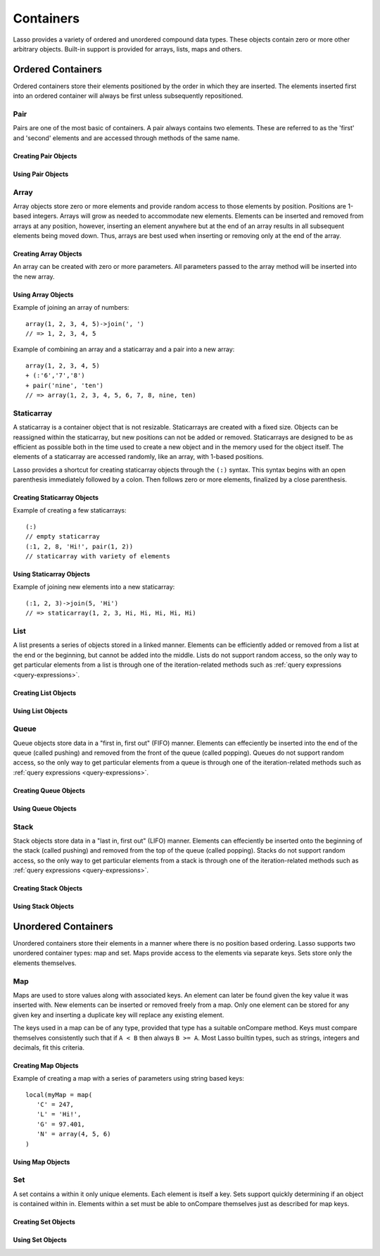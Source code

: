 .. _containers:

.. priorityQueue
   series
   treemap

**********
Containers
**********

Lasso provides a variety of ordered and unordered compound data types. These
objects contain zero or more other arbitrary objects. Built-in support is
provided for arrays, lists, maps and others.

Ordered Containers
==================

Ordered containers store their elements positioned by the order in which they
are inserted. The elements inserted first into an ordered container will always
be first unless subsequently repositioned.

Pair
----

.. class:: pair

   Pairs are one of the most basic of containers. A pair always contains two
   elements. These are referred to as the 'first' and 'second' elements and are
   accessed through methods of the same name.

Creating Pair Objects
^^^^^^^^^^^^^^^^^^^^^

.. method:: pair()
.. method:: pair(p::pair)
.. method:: pair(f, s)

   A pair is created in one of three ways. First, a zero parameter call to the
   pair method will generate a pair with the first and second values set to
   null. Second, a pair can be created by passing it another pair. This will set
   the first and second values to the values from the parameter pair. Third, a
   pair can be created by specifying the first and second values as parameters
   when calling the pair method.

Using Pair Objects
^^^^^^^^^^^^^^^^^^

.. method:: pair->first()
.. method:: pair->second()

   These methods are used to access the elements of a pair. They return the
   value stored within.

.. method:: pair->first = (f)
.. method:: pair->second = (s)

   These methods permit the elements of a pair to be set.

.. _array:

Array
-----

.. class:: array

   Array objects store zero or more elements and provide random access to those
   elements by position. Positions are 1-based integers. Arrays will grow as
   needed to accommodate new elements. Elements can be inserted and removed from
   arrays at any position, however, inserting an element anywhere but at the end
   of an array results in all subsequent elements being moved down. Thus, arrays
   are best used when inserting or removing only at the end of the array.

Creating Array Objects
^^^^^^^^^^^^^^^^^^^^^^

.. method:: array()
.. method:: array(e, ...)

An array can be created with zero or more parameters. All parameters passed to
the array method will be inserted into the new array.

Using Array Objects
^^^^^^^^^^^^^^^^^^^

.. method:: array->insert(v)
.. method:: array->insert(v, position::integer)

   These methods add  new elements to the array. The first method adds the
   element at the end of the array. The second method permits the position of
   the insert to be specified. Position 1 is at the beginning of the array.
   Positions zero and negative positions will cause the method to fail. A
   position larger than the size of the array will insert the element at the
   end.

.. method:: array->remove()
.. method:: array->remove(position::integer)
.. method:: array->remove(position::integer, count::integer)
.. method:: array->removeAll()
.. method:: array->removeAll(matching)

   These methods remove one of more elements from the array. Remove with no
   parameters removes the last element from the array. Remove with a position
   parameter will remove the element from that location. All subsequent elements
   must then be moved up to fill the slot. A second count parameter can be
   specified to indicate that more that one element should be removed, starting
   from the indicated position.

   The removeAll method with no parameters will remove all elements from the
   array. The second removeAll method takes one parameter. All elements in the
   array to which the parameter compares equally will be removed.

.. method:: array->get(position::integer)
.. method:: array->get(position::integer) = value
.. method:: array->sub(position::integer, count::integer=(self->size - #pos) + 1)

   The get method returns the element located at the indicated position. The
   method will fail if the position is out of range. This method also permits
   the element at the position to be set using assignment.

   The sub method returns a range of elements from the array. The first
   parameter indicates the starting position and the second parameter indicates
   how many of the elements to return.

.. method:: array->first()
.. method:: array->second()
.. method:: array->last()

   These methods return the first, second and last elements from the array,
   respectively. If the array does not have an element for that position, null
   is returned.

.. method:: array->contains(matching)::boolean
.. method:: array->count(matching)::integer
.. method:: array->findPosition(matching, startPosition=1)
.. method:: array->find(matching)

   These methods search the array for elements matching the parameter. The
   contains method returns true if the matching parameter compares equally to
   any contained elements. The count method returns the number of matching
   elements. The findPosition method returns the position at which the next
   matching element can be found. The optional second parameter indicates where
   the search should begin. The find method returns a new array containing all
   of the matched objects.

.. method:: array->size()::integer

   This method returns the number of elements in the array.

.. method:: array->sort(ascending::boolean=true)

   This method performs a sort on the elements. Elements are repositioned in
   either ascending or descending order depending on the given parameter.

.. method:: array->join(delimiter::string='')::string

   This method joins all the elements as strings with the delimiter parameter in
   between each.

Example of joining an array of numbers::

   array(1, 2, 3, 4, 5)->join(', ')
   // => 1, 2, 3, 4, 5

.. method:: array->asStaticArray()::staticarray

   This method returns the array's elements in a new staticarray.

.. method:: array->+(rhs::trait_forEach)::array

   Arrays can be combined with other compound types by using the + operator. A new
   array containing all the elements is returned.

Example of combining an array and a staticarray and a pair into a new array::

   array(1, 2, 3, 4, 5)
   + (:'6','7','8')
   + pair('nine', 'ten')
   // => array(1, 2, 3, 4, 5, 6, 7, 8, nine, ten)

Staticarray
-----------

.. class:: staticarray

   A staticarray is a container object that is not resizable. Staticarrays are
   created with a fixed size. Objects can be reassigned within the staticarray,
   but new positions can not be added or removed. Staticarrays are designed to
   be as efficient as possible both in the time used to create a new object and
   in the memory used for the object itself. The elements of a staticarray are
   accessed randomly, like an array, with 1-based positions.

   Lasso provides a shortcut for creating staticarray objects through the
   ``(:)`` syntax. This syntax begins with an open parenthesis immediately
   followed by a colon. Then follows zero or more elements, finalized by a close
   parenthesis.

Creating Staticarray Objects
^^^^^^^^^^^^^^^^^^^^^^^^^^^^

Example of creating a few staticarrays::

   (:)
   // empty staticarray
   (:1, 2, 8, 'Hi!', pair(1, 2))
   // staticarray with variety of elements

.. method:: staticarray(...)
.. method:: staticarray_join(count::integer, e)

   The first method creates a new staticarray given zero or more elements. The
   second method, staticarray_join, creates a new staticarray of the given size
   with each element filled by the value given as the second parameter.

Using Staticarray Objects
^^^^^^^^^^^^^^^^^^^^^^^^^

.. method:: staticarray->get(position::integer)
.. method:: staticarray->get(position::integer) = value

   The get method returns the element at the indicated position. This method
   will fail if the position is out of range. The get method also permits the
   element to be reassigned.

.. method:: staticarray->first()
.. method:: staticarray->second()
.. method:: staticarray->last()

   The first, second and last methods return the corresponding element or null
   if there is no element at the position.

.. method:: staticarray->contains(matching)::boolean
.. method:: staticarray->findPosition(matching, startPosition=1)
.. method:: staticarray->find(matching)

   These methods search the staticarray for elements matching the parameter. The
   contains method returns true if the matching parameter compares equally to
   any contained elements. The findPosition method returns the position at which
   the next matching element can be found. The optional second parameter
   indicates where the search should begin. The find method returns a new array
   containing all of the matched objects.

.. method:: staticarray->join(count::integer, o)::staticarray
.. method:: staticarray->join(s::staticarray)::staticarray

   These methods combine the staticarray with other elements to create a new
   staticarray. The first method adds the number indicated by the first
   parameter of the second parameter into the new staticarray. The second method
   combines the staticarray with the parameter to produce a new staticarray
   containing the elements from both.

Example of joining new elements into a new staticarray::

   (:1, 2, 3)->join(5, 'Hi')
   // => staticarray(1, 2, 3, Hi, Hi, Hi, Hi, Hi)

.. method:: staticarray->sub(position::integer, count::integer=(self->size - #pos) + 1)::staticarray

   The sub method returns a range of elements. The first parameter indicates the
   starting position and the second parameter indicates how many of the elements
   to return. The elements are returned as a new staticarray object.

.. method:: staticarray->+(s::staticarray)::staticarray
.. method:: staticarray->+(o)::staticarray

   The + operator can be used with staticarrays to either add one new element or
   all the elements from another staticarray. Either variant will return the
   elements in a new staticarray object.

List
----

.. class:: list

   A list presents a series of objects stored in a linked manner. Elements can
   be efficiently added or removed from a list at the end or the beginning, but
   cannot be added into the middle. Lists do not support random access, so the
   only way to get particular elements from a list is through one of the
   iteration-related methods such as :ref:`query expressions
   <query-expressions>`.

Creating List Objects
^^^^^^^^^^^^^^^^^^^^^

.. method:: list(...)

   The list method creates a new list object using the parameters given as the
   elements for the list.

Using List Objects
^^^^^^^^^^^^^^^^^^

.. method:: list->insertFirst(e)
.. method:: list->insertLast(e)
.. method:: list->insert(e)

   These methods insert new elements into the list. Elements can be inserted at
   the beginning or the ending of the list. The insert method with no parameters
   inserts at the end of the list.

.. method:: list->removeFirst()
.. method:: list->removeLast()
.. method:: list->remove()

   These methods remove elements from the list. Either the first element or the
   last element can be removed. The remove method with no parameters removes the
   last element.

.. method:: list->removeAll()
.. method:: list->removeAll(matching)

   The first removeAll method with no parameters removes every element from the
   list. The second accepts a parameter which is compared against the elements.
   All matching elements are removed from the list.

.. method:: list->first()
.. method:: list->last()

   These methods returns the first and last elements, respectively.

.. method:: list->contains(matching)::boolean

   This method takes one parameter and compares it against the elements in the
   list. It returns true if the list contains a match.

Queue
-----

.. class:: queue

   Queue objects store data in a "first in, first out" (FIFO) manner. Elements
   can effeciently be inserted into the end of the queue (called pushing) and
   removed from the front of the queue (called popping). Queues do not support
   random access, so the only way to get particular elements from a queue is
   through one of the iteration-related methods such as :ref:`query expressions
   <query-expressions>`.

Creating Queue Objects
^^^^^^^^^^^^^^^^^^^^^^

.. method:: queue(...)

   This method creates a queue object using the parameters passed to it as the
   elements of the queue.

Using Queue Objects
^^^^^^^^^^^^^^^^^^^

.. method:: queue->insert(value)
.. method:: queue->insertLast(value)
.. method:: queue->insertFrom(value::trait_foreach)

   These methods insert new elements into the queue. Elements will always be
   inserted at the end of the queue. The ``queue->insertFrom`` method allows
   for multiple elements to be inserted into the queue by taking an object that
   implements ``trait_forEach``.

.. method:: queue->first()
.. method:: queue->get()

   These methods return the first element in the queue. The ``queue->get``
   method additionally removes the element from the queue.

.. method:: queue->size()

   This method returns the number of elements in the queue.

.. method:: queue->remove()
.. method:: queue->removeFirst()

   These methods remove the first element in the queue.

.. method:: queue->unspool(n::integer= ?)

   This method returns a staticarray of the elements in the queue and removing
   them from the queue. The number of elements to return and remove can be
   specified as an integer parameter to this method.


Stack
-----

.. class:: stack

   Stack objects store data in a "last in, first out" (LIFO) manner. Elements
   can effeciently be inserted onto the beginning of the stack (called pushing)
   and removed from the top of the queue (called popping). Stacks do not support
   random access, so the only way to get particular elements from a stack is
   through one of the iteration-related methods such as :ref:`query expressions
   <query-expressions>`.

Creating Stack Objects
^^^^^^^^^^^^^^^^^^^^^^

.. method:: stack(...)

   This method creates a stack object using the parameters passed to it as the
   elements of the stack.

Using Stack Objects
^^^^^^^^^^^^^^^^^^^

.. method:: stack->insert(value)
.. method:: stack->insertFirst(value)

   These methods insert new elements into the stack. Elements will always be
   inserted at the beginning of the stack.

.. method:: stack->first()
.. method:: stack->get()

   These methods return the first element in the stack. (This is the most
   recently inserted element.) The ``stack->get`` method additionally removes
   the element from the stack.

.. method:: stack->size()

   This method returns the number of elements in the stack.

.. method:: stack->remove()
.. method:: stack->removeFirst()

   These methods remove the first element in the stack. (This is the most
   recently inserted element.)


Unordered Containers
====================

Unordered containers store their elements in a manner where there is no position
based ordering. Lasso supports two unordered container types: map and set. Maps
provide access to the elements via separate keys. Sets store only the elements
themselves.

.. _map:

Map
---

.. class:: map

   Maps are used to store values along with associated keys. An element can
   later be found given the key value it was inserted with. New elements can be
   inserted or removed freely from a map. Only one element can be stored for any
   given key and inserting a duplicate key will replace any existing element.

   The keys used in a map can be of any type, provided that type has a suitable
   onCompare method. Keys must compare themselves consistently such that if ``A
   < B`` then always ``B >= A``. Most Lasso builtin types, such as strings,
   integers and decimals, fit this criteria.

Creating Map Objects
^^^^^^^^^^^^^^^^^^^^

.. method:: map(...)

   A map is created with zero or more key/value pair parameters. Any non-pair
   parameters given are inserted as a key with a null value.

Example of creating a map with a series of parameters using string based keys::

   local(myMap = map(
      'C' = 247,
      'L' = 'Hi!',
      'G' = 97.401,
      'N' = array(4, 5, 6)
   )

Using Map Objects
^^^^^^^^^^^^^^^^^

.. method:: map->insert(p::pair)

   This method inserts a new key/value pair into the map. Any already existing
   duplicate key is replaced.

.. method:: map->remove(key)
.. method:: map->removeAll()

   The first method, remove, removed the indicated key/value from the map. If
   the key does not exist in the map then no action is taken. The second method,
   removeAll, removes all of the key/values from the map.

.. method:: map->get(key)
.. method:: map->get(key) = value
.. method:: map->find(key)
.. method:: map->contains(key)::boolean

   These methods get particular elements from the map or test that a key is
   contained within the map. The get method finds the element within the map
   associated with the key and returns the value. If the key is not found the
   method will fail. The find method will search for the key within the map and
   return the value if it exists. If the key is not found the method will return
   void. The contains method returns true if the matching parameter compares
   equally to any contained elements.

.. method:: map->size()::integer

   This method returns the number of elements contained within the map.

Set
---

.. class:: set

   A set contains a within it only unique elements. Each element is itself a
   key. Sets support quickly determining if an object is contained within in.
   Elements within a set must be able to onCompare themselves just as described
   for map keys.

Creating Set Objects
^^^^^^^^^^^^^^^^^^^^

.. method:: set(...)

   A set is created with zero or more elements parameters. The element values are
   inserted into the set.

Using Set Objects
^^^^^^^^^^^^^^^^^

.. method:: set->find(k)
.. method:: set->get(k)
.. method:: set->contains(k)::boolean

   These methods find the given key within the set. The find method will return
   the key if it is found. It returns void if the key is not within the set. The
   get method will return the key, but will fail if the key is not contained
   within the set. The contains method returns true if the key is in the set.

.. method:: set->insert(k)

   This method inserts the key into the set. Any duplicate key value is
   replaced.

.. method:: set->remove(k)
.. method:: set->removeAll()

   The remove method removes the indicated key from the set. If the key is not
   contained within the set then no action is taken. The removeAll method
   removes all keys from the set.
